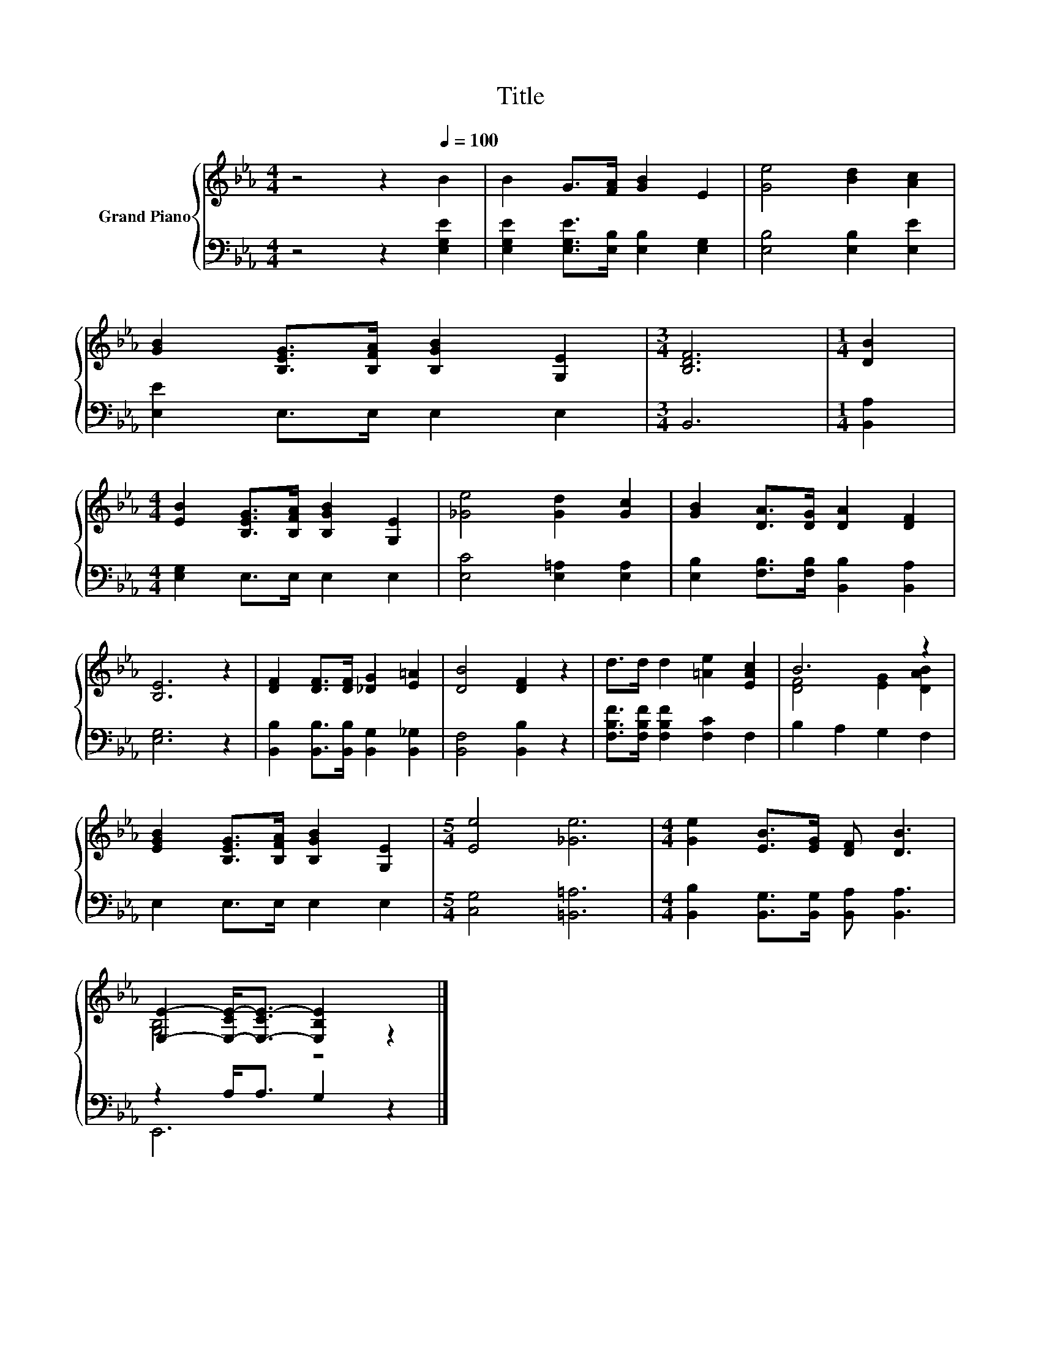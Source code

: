 X:1
T:Title
%%score { ( 1 3 ) | ( 2 4 ) }
L:1/8
M:4/4
K:Eb
V:1 treble nm="Grand Piano"
V:3 treble 
V:2 bass 
V:4 bass 
V:1
 z4 z2[Q:1/4=100] B2 | B2 G>[FA] [GB]2 E2 | [Ge]4 [Bd]2 [Ac]2 | %3
 [GB]2 [B,EG]>[B,FA] [B,GB]2 [G,E]2 |[M:3/4] [B,DF]6 |[M:1/4] [DB]2 | %6
[M:4/4] [EB]2 [B,EG]>[B,FA] [B,GB]2 [G,E]2 | [_Ge]4 [Gd]2 [Gc]2 | [GB]2 [DA]>[DG] [DA]2 [DF]2 | %9
 [B,E]6 z2 | [DF]2 [DF]>[DF] [_DG]2 [E=A]2 | [DB]4 [DF]2 z2 | d>d d2 [=Ae]2 [EAc]2 | B6 z2 | %14
 [EGB]2 [B,EG]>[B,FA] [B,GB]2 [G,E]2 |[M:5/4] [Ee]4 [_Ge]6 |[M:4/4] [Ge]2 [EB]>[EG] [DF] [DB]3 | %17
 [E,E]2- [E,-CE-]<[E,-CE-] [E,B,E]2 z2 |] %18
V:2
 z4 z2 [E,G,E]2 | [E,G,E]2 [E,G,E]>[E,B,] [E,B,]2 [E,G,]2 | [E,B,]4 [E,B,]2 [E,E]2 | %3
 [E,E]2 E,>E, E,2 E,2 |[M:3/4] B,,6 |[M:1/4] [B,,A,]2 |[M:4/4] [E,G,]2 E,>E, E,2 E,2 | %7
 [E,C]4 [E,=A,]2 [E,A,]2 | [E,B,]2 [F,B,]>[F,B,] [B,,B,]2 [B,,A,]2 | [E,G,]6 z2 | %10
 [B,,B,]2 [B,,B,]>[B,,B,] [B,,G,]2 [B,,_G,]2 | [B,,F,]4 [B,,B,]2 z2 | %12
 [F,B,F]>[F,B,F] [F,B,F]2 [F,C]2 F,2 | B,2 A,2 G,2 F,2 | E,2 E,>E, E,2 E,2 | %15
[M:5/4] [C,G,]4 [=B,,=A,]6 |[M:4/4] [B,,B,]2 [B,,G,]>[B,,G,] [B,,A,] [B,,A,]3 | z2 A,<A, G,2 z2 |] %18
V:3
 x8 | x8 | x8 | x8 |[M:3/4] x6 |[M:1/4] x2 |[M:4/4] x8 | x8 | x8 | x8 | x8 | x8 | x8 | %13
 [DF]4 [EG]2 [DAB]2 | x8 |[M:5/4] x10 |[M:4/4] x8 | [G,B,]4 z4 |] %18
V:4
 x8 | x8 | x8 | x8 |[M:3/4] x6 |[M:1/4] x2 |[M:4/4] x8 | x8 | x8 | x8 | x8 | x8 | x8 | x8 | x8 | %15
[M:5/4] x10 |[M:4/4] x8 | E,,6 z2 |] %18

